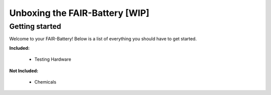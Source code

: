 ****************************
Unboxing the FAIR-Battery [WIP]
****************************

Getting started
---------------

Welcome to your FAIR-Battery! Below is a list of everything you should have to get started.

**Included:**

    + Testing Hardware

**Not Included:**

    + Chemicals

